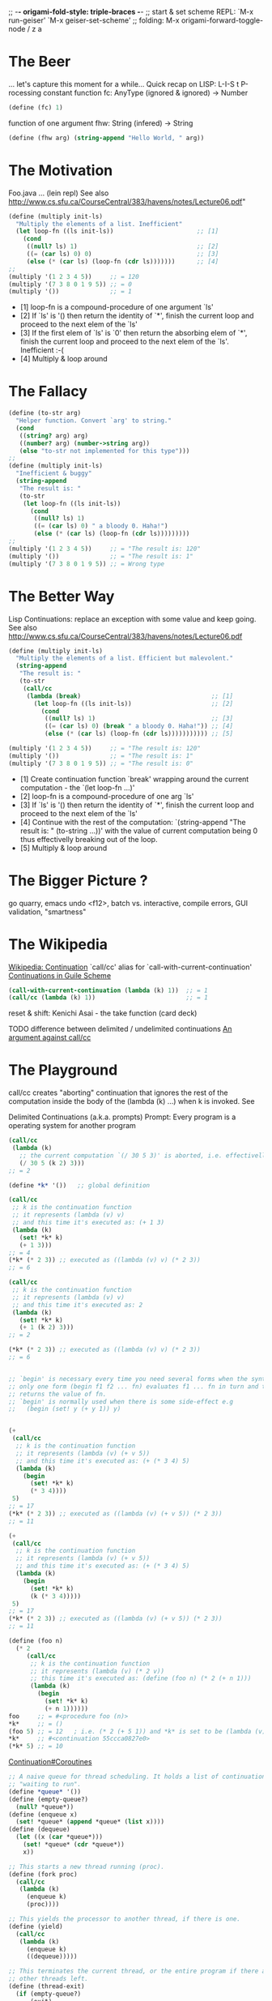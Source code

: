 ;; -*- origami-fold-style: triple-braces -*-
;; start & set scheme REPL: `M-x run-geiser' `M-x geiser-set-scheme'
;; folding: M-x origami-forward-toggle-node / z a

* The Beer
  ... let's capture this moment for a while...
  Quick recap on LISP: L-I-S t   P-rocessing
  constant function fc: AnyType (ignored & ignored) -> Number
  #+BEGIN_SRC scheme
  (define (fc) 1)
  #+END_SRC

  function of one argument fhw: String (infered) -> String
  #+BEGIN_SRC scheme
  (define (fhw arg) (string-append "Hello World, " arg))
  #+END_SRC

* The Motivation
  Foo.java ... (lein repl)
  See also http://www.cs.sfu.ca/CourseCentral/383/havens/notes/Lecture06.pdf"
  #+BEGIN_SRC scheme
  (define (multiply init-ls)
    "Multiply the elements of a list. Inefficient"
    (let loop-fn ((ls init-ls))                       ;; [1]
      (cond
       ((null? ls) 1)                                 ;; [2]
       ((= (car ls) 0) 0)                             ;; [3]
       (else (* (car ls) (loop-fn (cdr ls)))))))      ;; [4]
  ;;
  (multiply '(1 2 3 4 5))     ;; = 120
  (multiply '(7 3 8 0 1 9 5)) ;; = 0
  (multiply '())              ;; = 1
  #+END_SRC
  - [1] loop-fn is a compound-procedure of one argument `ls'
  - [2] If `ls' is '() then return the identity of `*', finish the current loop
    and proceed to the next elem of the `ls'
  - [3] If the first elem of `ls' is `0' then return the absorbing elem of `*',
    finish the current loop and proceed to the next elem of the `ls'.
    Inefficient :-(
  - [4] Multiply & loop around

* The Fallacy
  #+BEGIN_SRC scheme
  (define (to-str arg)
    "Helper function. Convert `arg' to string."
    (cond
     ((string? arg) arg)
     ((number? arg) (number->string arg))
     (else "to-str not implemented for this type")))
  ;;
  (define (multiply init-ls)
    "Inefficient & buggy"
    (string-append
     "The result is: "
     (to-str
      (let loop-fn ((ls init-ls))
        (cond
         ((null? ls) 1)
         ((= (car ls) 0) " a bloody 0. Haha!")
         (else (* (car ls) (loop-fn (cdr ls)))))))))
  ;;
  (multiply '(1 2 3 4 5))     ;; = "The result is: 120"
  (multiply '())              ;; = "The result is: 1"
  (multiply '(7 3 8 0 1 9 5)) ;; = Wrong type
  #+END_SRC

* The Better Way
  Lisp Continuations: replace an exception with some value and keep going.
  See also http://www.cs.sfu.ca/CourseCentral/383/havens/notes/Lecture06.pdf
  #+BEGIN_SRC scheme
  (define (multiply init-ls)
    "Multiply the elements of a list. Efficient but malevolent."
    (string-append
     "The result is: "
     (to-str
      (call/cc
       (lambda (break)                                    ;; [1]
         (let loop-fn ((ls init-ls))                      ;; [2]
           (cond
            ((null? ls) 1)                                ;; [3]
            ((= (car ls) 0) (break " a bloody 0. Haha!")) ;; [4]
            (else (* (car ls) (loop-fn (cdr ls))))))))))) ;; [5]

  (multiply '(1 2 3 4 5))     ;; = "The result is: 120"
  (multiply '())              ;; = "The result is: 1"
  (multiply '(7 3 8 0 1 9 5)) ;; = "The result is: 0"
  #+END_SRC
  - [1] Create continuation function `break' wrapping around the current
    computation - the `(let loop-fn ...)'
  - [2] loop-fn is a compound-procedure of one arg `ls'
  - [3] If `ls' is '() then return the identity of `*', finish the current loop
    and proceed to the next elem of the `ls'
  - [4] Continue with the rest of the computation: `(string-append "The result
    is: " (to-string ...))' with the value of current computation being 0 thus
    effectivelly breaking out of the loop.
  - [5] Multiply & loop around

  
* The Bigger Picture ?
  go quarry, emacs undo <f12>, batch vs. interactive, compile errors,
  GUI validation, "smartness"

* The Wikipedia
  [[https://en.wikipedia.org/wiki/Continuation][Wikipedia: Continuation]]
  `call/cc' alias for `call-with-current-continuation'
  [[https://www.gnu.org/software/guile/manual/html_node/Continuations.html][Continuations in Guile Scheme]]
  #+BEGIN_SRC scheme
  (call-with-current-continuation (lambda (k) 1))  ;; = 1
  (call/cc (lambda (k) 1))                         ;; = 1
  #+END_SRC

  reset & shift: Kenichi Asai - the take function (card deck)

  TODO difference between delimited / undelimited continuations
  [[http://okmij.org/ftp/continuations/against-callcc.html][An argument against call/cc]]

* The Playground
  call/cc creates "aborting" continuation that ignores the rest of the
  computation inside the body of the (lambda (k) ...) when k is invoked. See

  Delimited Continuations (a.k.a. prompts)
  Prompt: Every program is a operating system for another program
  #+BEGIN_SRC scheme
  (call/cc
   (lambda (k)
     ;; the current computation `(/ 30 5 3)' is aborted, i.e. effectivelly ignored
     (/ 30 5 (k 2) 3)))
  ;; = 2

  (define *k* '())   ;; global definition

  (call/cc
   ;; k is the continuation function
   ;; it represents (lambda (v) v)
   ;; and this time it's executed as: (+ 1 3)
   (lambda (k)
     (set! *k* k)
     (+ 1 3)))
  ;; = 4
  (*k* (* 2 3)) ;; executed as ((lambda (v) v) (* 2 3))
  ;; = 6

  (call/cc
   ;; k is the continuation function
   ;; it represents (lambda (v) v)
   ;; and this time it's executed as: 2
   (lambda (k)
     (set! *k* k)
     (+ 1 (k 2) 3)))
  ;; = 2

  (*k* (* 2 3)) ;; executed as ((lambda (v) v) (* 2 3))
  ;; = 6


  ;; `begin' is necessary every time you need several forms when the syntax allows
  ;; only one form (begin f1 f2 ... fn) evaluates f1 ... fn in turn and then
  ;; returns the value of fn.
  ;; `begin' is normally used when there is some side-effect e.g
  ;;   (begin (set! y (+ y 1)) y)


  (+
   (call/cc
    ;; k is the continuation function
    ;; it represents (lambda (v) (+ v 5))
    ;; and this time it's executed as: (+ (* 3 4) 5)
    (lambda (k)
      (begin
        (set! *k* k)
        (* 3 4))))
   5)
  ;; = 17
  (*k* (* 2 3)) ;; executed as ((lambda (v) (+ v 5)) (* 2 3))
  ;; = 11

  (+
   (call/cc
    ;; k is the continuation function
    ;; it represents (lambda (v) (+ v 5))
    ;; and this time it's executed as: (+ (* 3 4) 5)
    (lambda (k)
      (begin
        (set! *k* k)
        (k (* 3 4)))))
   5)
  ;; = 17
  (*k* (* 2 3)) ;; executed as ((lambda (v) (+ v 5)) (* 2 3))
  ;; = 11

  (define (foo n)
    (* 2
       (call/cc
        ;; k is the continuation function
        ;; it represents (lambda (v) (* 2 v))
        ;; this time it's executed as: (define (foo n) (* 2 (+ n 1)))
        (lambda (k)
          (begin
            (set! *k* k)
            (+ n 1))))))
  foo     ;; = #<procedure foo (n)>
  *k*     ;; = ()
  (foo 5) ;; = 12   ; i.e. (* 2 (+ 5 1)) and *k* is set to be (lambda (v) (* 2 v))
  *k*     ;; #<continuation 55ccca0827e0>
  (*k* 5) ;; = 10
  #+END_SRC


  [[https://en.wikipedia.org/wiki/Continuation#Coroutines][Continuation#Coroutines]]
  #+BEGIN_SRC scheme
  ;; A naive queue for thread scheduling. It holds a list of continuations
  ;; "waiting to run".
  (define *queue* '())
  (define (empty-queue?)
    (null? *queue*))
  (define (enqueue x)
    (set! *queue* (append *queue* (list x))))
  (define (dequeue)
    (let ((x (car *queue*)))
      (set! *queue* (cdr *queue*))
      x))

  ;; This starts a new thread running (proc).
  (define (fork proc)
    (call/cc
     (lambda (k)
       (enqueue k)
       (proc))))

  ;; This yields the processor to another thread, if there is one.
  (define (yield)
    (call/cc
     (lambda (k)
       (enqueue k)
       ((dequeue)))))

  ;; This terminates the current thread, or the entire program if there are no
  ;; other threads left.
  (define (thread-exit)
    (if (empty-queue?)
        (exit)
        ((dequeue))))
  ;; The body of some typical Scheme thread that does stuff:
  (define (do-stuff-n-print str)
    (let loop ((n 0))
      (format #t "~A ~A\n" str n)
      (yield)
      (loop (+ n 1))))

  ;; Create two threads, and start them running.
  (fork (do-stuff-n-print "This is AAA"))
  (fork (do-stuff-n-print "Hello from BBB"))
  (thread-exit)
  #+END_SRC

* The FORCE
  [[https://en.wikipedia.org/wiki/Continuation#Programming_language_support][Continuation#Programming_language_support]]
** FCC: First class Continuations
** CPS: Continuation Passing Style (a form of inversion of control)
   See also `info "(guile)Continuation-Passing Style"`
** SSA: [[https://en.wikipedia.org/wiki/Static_single_assignment_form][Static Single Assignment]] (Compiler Design)
   programs in SSA form a subset of programs in CPS
   https://www.cs.purdue.edu/homes/suresh/502-Fall2008/papers/kelsey-ssa-cps.pdf

** Delimited Continuations for Everyone by Kenichi Asai
   [[https://github.com/papers-we-love/pwlconf-info/blob/master/2017/kenichi-asai/delimited-continuations-for-everyone.pdf][Github: Slides]]
   [[https://www.youtube.com/watch?v=QNM-njddhIw][YouTube: video]]

  #+BEGIN_SRC scheme
  (use-modules (ice-9 control))
  ;;
  (reset (+ 3 (shift k k)))
  ((reset (+ 3 (shift k k))) 1)
  ;;
  (define (id lst)
    (cond
     ((null? lst) lst)
     (else (cons (car lst) (id (cdr lst))))))
  ;; 
  (define (take lst n)
    "Kenichi Asai's example of take function
     https://youtu.be/QNM-njddhIw?t=1444"
    (reset
     (let rec ((lst lst)
            (n n))
           (cond
            ((null? lst) lst)
            ((= 0 n) (shift k (cons (car lst) (k (cdr lst)))))
            (else (cons (car lst) (rec (cdr lst) (- n 1))))))))
  ;;
  (take '(0 1 2 3 4) 0) ;; = (0 1 2 3 4)
  (take '(0 1 2 3 4) 5) ;; = (0 1 2 3 4)
  (take '(0 1 2 3 4) 3) ;; = (3 0 1 2 4)
  #+END_SRC

* The Real World
  Continuations used by type-safe(!) `printf'
  https://youtu.be/QNM-njddhIw?t=2288 type-safe(!); e.g.
    (printf "1 + 2 is %s%n" 3) - parsing the fmt argument

  FCC against SQL injection(?):
  #+BEGIN_SRC sql
  select * from USERS where USERNAME='$u' and PASSWORD='$p'
  $u = 1' or '1' = '1
  $p = 1' or '1' = '1
  select * from USERS where USERNAME='1'
                        or '1' = '1' and PASSWORD='1' or '1' = '1'
  #+END_SRC

  William Byrd
  https://www.youtube.com/watch?v=2GfFlfToBCo

  Or in general
  https://www.youtube.com/results?search_query=continuations

* The Clojure
  JVM doesn't have continuations so Clojure doesn't have them neither!

  David Nolen: Clojure port of cl-cont which adds continuations to Common Lisp:
  https://github.com/swannodette/delimc

  Similarity of FCC & CPS?
  CPS is just a style of coding and any lang. supporting anonymous functions
  allows it

  Continuation Monad (CPS):
  https://github.com/Bost/monad_koans/blob/master/src/koans/5_continuation_monad.clj

  Q: Are threading macros ('->', '->>') an instance of CPS?
  Q: Parallel computation: reset & shift + future & delay & promise?

* TODOs
  - recursive calls - creates "triangle" on the stack
  - stack space constrains can be avoided by "registering" (functions parameters
    turned to registers)
  - meaning of call with continuations is important for type theory
  - complicated controll structure - implement at first with continuations and
    then traditionally

* yield
  - generalized yield provides a new perspective on delimited continuations,
    providing the full power of delimited continuations without giving direct
    access to the continuation
  - has comparable expressive power to 'shift'-'reset'
  - provides a means of suspending a computation temporarily with the ability to
    resume it later
  - in the Ruby language, yield forms a central means of composition with almost
    every iteration/enumeration mechanism being defined in terms of 'yield'

    C#, Ruby, Python, Cω, JavaScript, Sather, F#, CLU support yield operators.
    However they may perceive (delimited) continuations as complex,
    inaccessible, and inefficient.
